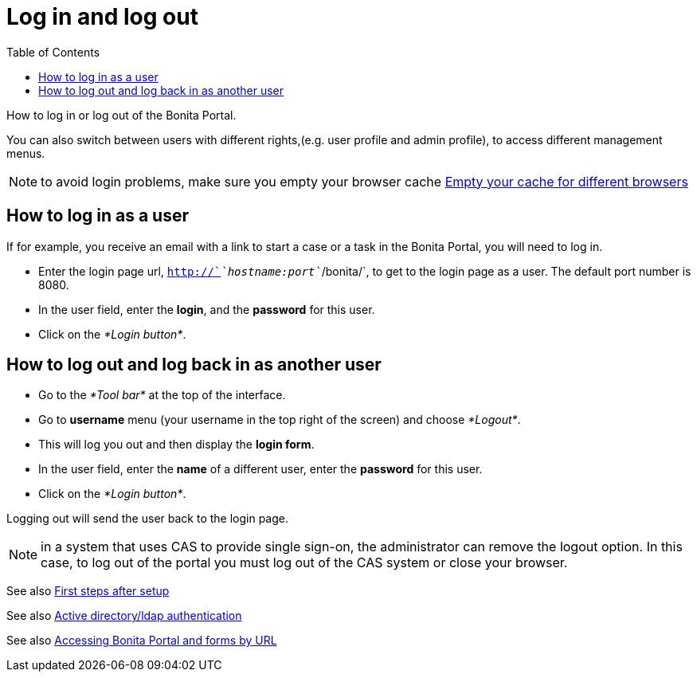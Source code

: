 = Log in and log out
:toc:

How to log in or log out of the Bonita Portal.

You can also switch between users with different rights,(e.g.
user profile and admin profile), to access different management menus.

NOTE: to avoid login problems, make sure you empty your browser cache http://www.wikihow.com/Clear-Your-Browser's-Cache[Empty your cache for different browsers]

== How to log in as a user

If for example, you receive an email with a link to start a case or a task in the Bonita Portal, you will need to log in.

* Enter the login page url, `http://`_`hostname:port`_`/bonita/`, to get to the login page as a user.
The default port number is 8080.
* In the user field, enter the *login*, and the *password* for this user.
* Click on the _*Login button*_.

== How to log out and log back in as another user

* Go to the _*Tool bar*_ at the top of the interface.
* Go to *username* menu (your username in the top right of the screen) and choose _*Logout*_.
* This will log you out and then display the *login form*.
* In the user field, enter the *name* of a different user, enter the *password* for this user.
* Click on the _*Login button*_.

Logging out will send the user back to the login page.

NOTE: in a system that uses CAS to provide single sign-on, the administrator can remove the logout option.
In this case, to log out of the portal you must log out of the CAS system or close your browser.

See also xref:first-steps-after-setup.adoc[First steps after setup]

See also xref:active-directory-or-ldap-authentication.adoc[Active directory/ldap authentication]

See also xref:bonita-bpm-portal-urls.adoc[Accessing Bonita Portal and forms by URL]
